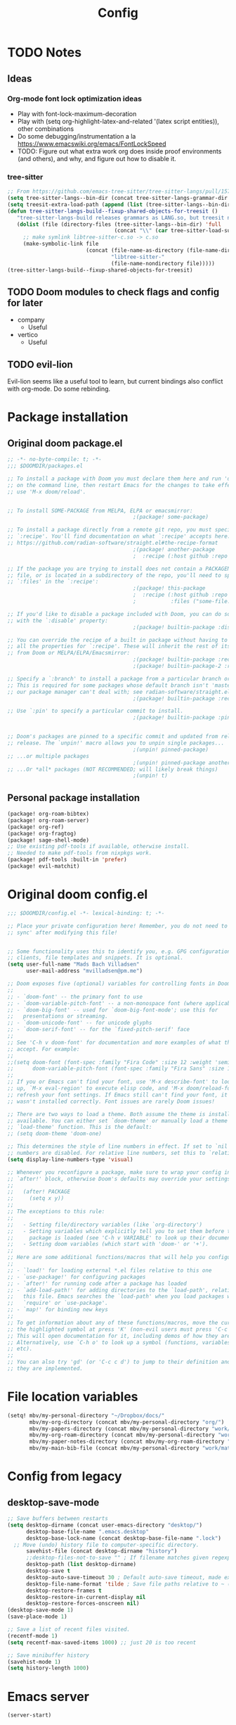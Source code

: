 #+title: Config
* TODO Notes
** Ideas
*** Org-mode font lock optimization ideas
- Play with font-lock-maximum-decoration
- Play with (setq org-highlight-latex-and-related '(latex script entities)), other combinations
- Do some debugging/instrumentation a la https://www.emacswiki.org/emacs/FontLockSpeed
- TODO: Figure out what extra work org does inside proof environments (and others), and why, and figure out how to disable it.
*** tree-sitter
#+begin_src emacs-lisp :tangle no
;; From https://github.com/emacs-tree-sitter/tree-sitter-langs/pull/157
(setq tree-sitter-langs--bin-dir (concat tree-sitter-langs-grammar-dir "bin/"))
(setq treesit-extra-load-path (append (list (tree-sitter-langs--bin-dir))))
(defun tree-sitter-langs-build--fixup-shared-objects-for-treesit ()
   "tree-sitter-langs-build releases grammars as LANG.so, but treesit needs libtree-sitter-LANG.so"
   (dolist (file (directory-files (tree-sitter-langs--bin-dir) 'full
                                  (concat "\\" (car tree-sitter-load-suffixes) "$")))
     ;; make symlink libtree-sitter-c.so -> c.so
     (make-symbolic-link file
                         (concat (file-name-as-directory (file-name-directory file))
                                 "libtree-sitter-"
                                 (file-name-nondirectory file)))))
(tree-sitter-langs-build--fixup-shared-objects-for-treesit)
#+end_src
** TODO Doom modules to check flags and config for later
- company
  - Useful
- vertico
  - Useful

** TODO evil-lion
Evil-lion seems like a useful tool to learn, but current bindings also conflict with org-mode. Do some rebinding.
* Package installation
** Original doom package.el
:PROPERTIES:
:ID:       f7010a9c-48b0-491c-a0ab-91ea6cfd8490
:END:
#+begin_src emacs-lisp :tangle packages.el
;; -*- no-byte-compile: t; -*-
;;; $DOOMDIR/packages.el

;; To install a package with Doom you must declare them here and run 'doom sync'
;; on the command line, then restart Emacs for the changes to take effect -- or
;; use 'M-x doom/reload'.


;; To install SOME-PACKAGE from MELPA, ELPA or emacsmirror:
                                        ;(package! some-package)

;; To install a package directly from a remote git repo, you must specify a
;; `:recipe'. You'll find documentation on what `:recipe' accepts here:
;; https://github.com/radian-software/straight.el#the-recipe-format
                                        ;(package! another-package
                                        ;  :recipe (:host github :repo "username/repo"))

;; If the package you are trying to install does not contain a PACKAGENAME.el
;; file, or is located in a subdirectory of the repo, you'll need to specify
;; `:files' in the `:recipe':
                                        ;(package! this-package
                                        ;  :recipe (:host github :repo "username/repo"
                                        ;           :files ("some-file.el" "src/lisp/*.el")))

;; If you'd like to disable a package included with Doom, you can do so here
;; with the `:disable' property:
                                        ;(package! builtin-package :disable t)

;; You can override the recipe of a built in package without having to specify
;; all the properties for `:recipe'. These will inherit the rest of its recipe
;; from Doom or MELPA/ELPA/Emacsmirror:
                                        ;(package! builtin-package :recipe (:nonrecursive t))
                                        ;(package! builtin-package-2 :recipe (:repo "myfork/package"))

;; Specify a `:branch' to install a package from a particular branch or tag.
;; This is required for some packages whose default branch isn't 'master' (which
;; our package manager can't deal with; see radian-software/straight.el#279)
                                        ;(package! builtin-package :recipe (:branch "develop"))

;; Use `:pin' to specify a particular commit to install.
                                        ;(package! builtin-package :pin "1a2b3c4d5e")


;; Doom's packages are pinned to a specific commit and updated from release to
;; release. The `unpin!' macro allows you to unpin single packages...
                                        ;(unpin! pinned-package)
;; ...or multiple packages
                                        ;(unpin! pinned-package another-pinned-package)
;; ...Or *all* packages (NOT RECOMMENDED; will likely break things)
                                        ;(unpin! t)

#+end_src
** Personal package installation
:PROPERTIES:
:ID:       5d78469c-8157-4f3f-b49e-e3e1046eff6f
:END:
#+begin_src emacs-lisp :tangle packages.el
(package! org-roam-bibtex)
(package! org-roam-server)
(package! org-ref)
(package! org-fragtog)
(package! sage-shell-mode)
;; Use existing pdf-tools if available, otherwise install.
;; Needed to make pdf-tools from nixpkgs work.
(package! pdf-tools :built-in 'prefer)
(package! evil-matchit)
#+end_src
* Original doom config.el
:PROPERTIES:
:ID:       80ba8b16-1d1e-4282-8a31-e32819a02084
:END:
#+begin_src emacs-lisp :tangle yes
;;; $DOOMDIR/config.el -*- lexical-binding: t; -*-

;; Place your private configuration here! Remember, you do not need to run 'doom
;; sync' after modifying this file!


;; Some functionality uses this to identify you, e.g. GPG configuration, email
;; clients, file templates and snippets. It is optional.
(setq user-full-name "Mads Bach Villadsen"
      user-mail-address "mvilladsen@pm.me")

;; Doom exposes five (optional) variables for controlling fonts in Doom:
;;
;; - `doom-font' -- the primary font to use
;; - `doom-variable-pitch-font' -- a non-monospace font (where applicable)
;; - `doom-big-font' -- used for `doom-big-font-mode'; use this for
;;   presentations or streaming.
;; - `doom-unicode-font' -- for unicode glyphs
;; - `doom-serif-font' -- for the `fixed-pitch-serif' face
;;
;; See 'C-h v doom-font' for documentation and more examples of what they
;; accept. For example:
;;
;;(setq doom-font (font-spec :family "Fira Code" :size 12 :weight 'semi-light)
;;      doom-variable-pitch-font (font-spec :family "Fira Sans" :size 13))
;;
;; If you or Emacs can't find your font, use 'M-x describe-font' to look them
;; up, `M-x eval-region' to execute elisp code, and 'M-x doom/reload-font' to
;; refresh your font settings. If Emacs still can't find your font, it likely
;; wasn't installed correctly. Font issues are rarely Doom issues!

;; There are two ways to load a theme. Both assume the theme is installed and
;; available. You can either set `doom-theme' or manually load a theme with the
;; `load-theme' function. This is the default:
;; (setq doom-theme 'doom-one)

;; This determines the style of line numbers in effect. If set to `nil', line
;; numbers are disabled. For relative line numbers, set this to `relative'.
(setq display-line-numbers-type 'visual)

;; Whenever you reconfigure a package, make sure to wrap your config in an
;; `after!' block, otherwise Doom's defaults may override your settings. E.g.
;;
;;   (after! PACKAGE
;;     (setq x y))
;;
;; The exceptions to this rule:
;;
;;   - Setting file/directory variables (like `org-directory')
;;   - Setting variables which explicitly tell you to set them before their
;;     package is loaded (see 'C-h v VARIABLE' to look up their documentation).
;;   - Setting doom variables (which start with 'doom-' or '+').
;;
;; Here are some additional functions/macros that will help you configure Doom.
;;
;; - `load!' for loading external *.el files relative to this one
;; - `use-package!' for configuring packages
;; - `after!' for running code after a package has loaded
;; - `add-load-path!' for adding directories to the `load-path', relative to
;;   this file. Emacs searches the `load-path' when you load packages with
;;   `require' or `use-package'.
;; - `map!' for binding new keys
;;
;; To get information about any of these functions/macros, move the cursor over
;; the highlighted symbol at press 'K' (non-evil users must press 'C-c c k').
;; This will open documentation for it, including demos of how they are used.
;; Alternatively, use `C-h o' to look up a symbol (functions, variables, faces,
;; etc).
;;
;; You can also try 'gd' (or 'C-c c d') to jump to their definition and see how
;; they are implemented.

#+end_src
* File location variables
:PROPERTIES:
:ID:       a4c70931-80dd-4ee9-8818-8f307ceeddbe
:END:
#+begin_src emacs-lisp :tangle yes
(setq! mbv/my-personal-directory "~/Dropbox/docs/"
       mbv/my-org-directory (concat mbv/my-personal-directory "org/")
       mbv/my-papers-directory (concat mbv/my-personal-directory "work/math-resources/sources/papers/")
       mbv/my-org-roam-directory (concat mbv/my-personal-directory "work/math-resources/org-roam/")
       mbv/my-paper-notes-directory (concat mbv/my-org-roam-directory "paper-notes/")
       mbv/my-main-bib-file (concat mbv/my-personal-directory "work/math-resources/sources/papers.bib"))
#+end_src
* Config from legacy
** desktop-save-mode 
#+begin_src emacs-lisp :tangle no
  ;; Save buffers between restarts
  (setq desktop-dirname (concat user-emacs-directory "desktop/")
        desktop-base-file-name ".emacs.desktop"
        desktop-base-lock-name (concat desktop-base-file-name ".lock")
	;; Move (undo) history file to computer-specific directory.
        savehist-file (concat desktop-dirname "history")
        ;;desktop-files-not-to-save "" ; If filename matches given regexp, do not save buffer
        desktop-path (list desktop-dirname)
        desktop-save t
        desktop-auto-save-timeout 30 ; Default auto-save timeout, made explicit
        desktop-file-name-format 'tilde ; Save file paths relative to ~ (works in particular with Dropbox symlink)
        desktop-restore-frames t
        desktop-restore-in-current-display nil
        desktop-restore-forces-onscreen nil)
  (desktop-save-mode 1)
  (save-place-mode 1)

  ;; Save a list of recent files visited.
  (recentf-mode 1)
  (setq recentf-max-saved-items 1000) ;; just 20 is too recent

  ;; Save minibuffer history
  (savehist-mode 1)
  (setq history-length 1000)
#+end_src
* Emacs server
:PROPERTIES:
:ID:       4606322c-471e-4579-9ac4-2ce63506e971
:END:
#+begin_src emacs-lisp :tangle yes
(server-start)
#+end_src
* Packages and Doom module config
** doom
:PROPERTIES:
:ID:       5d289674-46be-4681-8772-37561467d5b8
:END:
#+begin_src emacs-lisp :tangle yes
(setq! doom-molokai-brighter-comments t)
(setq! doom-molokai-brighter-modeline t)
(setq! doom-theme 'doom-molokai)
#+end_src
** evil
:PROPERTIES:
:ID:       12e4d4eb-378b-46e9-9d97-c4af4d7f39ae
:END:
#+begin_src emacs-lisp :tangle yes
(setq! evil-cross-lines t
       evil-snipe-scope 'buffer
       evil-want-fine-undo t)
;; Disable default yank to system clipboard.
;; To use system clipboard, use + register, e.g.
;; +dd, +cw, +y.
(setq! select-enable-clipboard nil)

(map! "s-c" #'copy-to-clipboard
      "s-v" #'paste-from-clipboard)

;; From https://emacs.stackexchange.com/questions/12122/how-to-access-os-clipboard-using-emacs-evil
(defun paste-from-clipboard ()
  (interactive)
  (setq x-select-enable-clipboard t)
  (call-interactively #'evil-paste-after)
  (setq x-select-enable-clipboard nil))
(defun copy-to-clipboard()
  (interactive)
  (setq x-select-enable-clipboard t)
  (call-interactively #'evil-yank)
  (setq x-select-enable-clipboard nil))
#+end_src
*** evil-matchit
:PROPERTIES:
:ID:       9c76ed39-ee3e-4e89-8713-ce3b77dc66dd
:END:
#+begin_src emacs-lisp :tangle yes
(global-evil-matchit-mode 1)
#+end_src
** company
:PROPERTIES:
:ID:       248fc78a-f917-4379-b852-a3dba2574724
:END:
#+begin_src emacs-lisp :tangle yes
(map! :after company
      :map company-active-map
     "C-l" #'company-complete-common-or-cycle
     "<tab>" nil
     "<backtab>" nil
     "TAB" nil
     "RET" nil
     "<return>" nil
     "C-<return>" #'company-complete-selection)
#+end_src
** vertico
:PROPERTIES:
:ID:       e2d44da6-e2c8-441c-a741-72e191b8bd6f
:END:
#+begin_src emacs-lisp :tangle yes
(setq! consult-locate-args "locate -i"
       vertico-posframe-poshandler 'posframe-poshandler-frame-top-center
       vertico-posframe-parameters
      '((left-fringe . 8)
        (right-fringe . 8)))
#+end_src
** word-wrap
#+begin_src emacs-lisp
;; enable word-wrap (almost) everywhere
(+global-word-wrap-mode +1)
#+end_src
** TODO biblio
:PROPERTIES:
:ID:       72045c34-0fe5-4ac3-8586-753211054673
:END:
Modify 'arxiv-get-pdf-add-bibtex-entry' to use different file name from bibtex key (add title to pdf file name).
Maybe define a general function to rectify pdf file name for any entry, and call it after arxiv-get-pdf-add-bibtex-entry?
#+begin_src emacs-lisp :tangle yes
(after! citar
  (setq! bibtex-completion-bibliography mbv/my-main-bib-file
         citar-bibliography mbv/my-main-bib-file
         bibtex-completion-library-path mbv/my-papers-directory
         bibtex-completion-notes-path mbv/my-paper-notes-directory
         citar-library-paths `(,mbv/my-papers-directory)
         citar-notes-paths `(,mbv/my-paper-notes-directory)
         bibtex-completion-pdf-field "file" ;; Read "file" field in bib file to find pdf files
         bibtex-completion-find-additional-pdfs t ;; Find all files matching [bibtexkey]*.pdf
         bibtex-completion-pdf-extension '(".pdf" ".djvu") ;; Match djvu files too. Other filetypes can also be added.
         bibtex-autokey-year-length 4
             bibtex-autokey-titlewords 0
         bibtex-autokey-name-year-separator ""
         bibtex-autokey-name-case-convert-function 'upcase-initials)
  (citar-org-roam-mode))
(map! :leader
      :prefix "r"
      "o" #'citar-open
      "i" #'citar-insert-citation)
#+end_src
*** org-noter
:PROPERTIES:
:ID:       1a703448-20ea-48e7-8e38-3adba05dd374
:END:
#+begin_src emacs-lisp :tangle yes
(after! org-mode
  (setq! org-noter-hide-other nil
         org-noter-notes-search-path mbv/my-paper-notes-directory))
#+end_src
** ledger
:PROPERTIES:
:ID:       fd2d4160-2733-4f26-bd40-3ce1f6202325
:END:
#+begin_src emacs-lisp :tangle yes
(after! ledger-mode
  (setq! ledger-complete-in-steps t
         ledger-post-amount-alignment-column 62))
#+end_src
** latex
*** RefTeX
:PROPERTIES:
:ID:       2e9cb8fe-74ad-4581-877d-60782eed5760
:END:
#+begin_src emacs-lisp :tangle yes
(setq! reftex-default-bibliography mbv/my-main-bib-file)
#+end_src
*** PDF viewer
:PROPERTIES:
:ID:       8d7e8cc1-648f-46c0-9337-fd129c854a97
:END:
#+begin_src emacs-lisp :tangle yes
(setq! +latex-viewers '(pdf-tools))
;; For synctex
(setq TeX-source-correlate-start-server t)
#+end_src
*** cdlatex
:PROPERTIES:
:ID:       c1c78b2d-e66e-4953-99b2-232cc8ad691f
:END:
- cdlatex-command-alist lists keywords for tab-completion

Note that the cdlatex variables have to be given a characters ASCII code, ? converts a character to its code (you might have to escape some chars with \). The elisp function string-to-char does the same (for the first char in a string), print and insert takes an ASCII code and either prints the corresponding char in the minibuffer, or inserts the char in the buffer.
(Actually a char is its code, ? just instructs Emacs to treat the char as itself and not as a function name.)

According to https://lists.gnu.org/archive/html/emacs-orgmode/2011-10/msg00716.html, you have to restart emacs or run (cdlatex-reset-mode) after changing this config.

#+begin_src emacs-lisp :tangle yes
;; Use cdlatex over yasnippet (should still default back to yasnippet).
(map! :map cdlatex-mode-map
      :i "TAB" #'cdlatex-tab)

;; Sets cdlatex-math-modify-prefix to its default explicity, and changes math-symbol key.
;; org-defkey is used to let cdlatex key interact correctly with other stuff.
(setq cdlatex-math-modify-prefix ?')
(setq cdlatex-math-symbol-prefix ?`) ; On danish keyboard layout, switch this to ?¨ instead
(after! org-mode (org-defkey org-cdlatex-mode-map "`" 'cdlatex-math-symbol))
;; add symbols
(setq cdlatex-math-symbol-alist
      '((?F ("\\Phi"))
        (?> ("\\xrightarrow" "\\mapsto" "\\max"))
        (?t ("\\tau" "\\otimes" "\\tan"))
        (?. ("\\cdots" "\\ldots" "\\cdot"))
        (?d ("\\delta" "\\partial" "\\bar{\\partial}"))
        (?* ("\\times" "\\dagger"))
        (?: ("\\colon"))
        (?b ("\\beta" "\\bullet"))
        (?\{ ("\\subseteq" "\\subset"))
        (?\} ("\\supseteq" "\\supset"))
        (?+ ("\\oplus" "\\bigoplus" "\\cup"))))
(setq cdlatex-math-modify-alist
      '((?B "\\mathbb" nil t nil nil)
        (?s "\\mathscr" nil t nil nil)
        (?f "\\mathfrak" nil t nil nil)
        (?T "\\widebar" nil t nil nil)
        (?o "\\operatorname" nil t nil nil)))

(setq cdlatex-use-dollar-to-ensure-math nil)
#+end_src

** org
:PROPERTIES:
:ID:       b0fafc69-1a25-468b-bd79-83067b889d39
:END:
#+begin_src emacs-lisp           :tangle yes
(setq! org-directory mbv/my-org-directory)
(after! org
  (setq! ;; Recursively check a list of directories, thanks to https://www.reddit.com/r/orgmode/comments/6q6cdk/adding_files_to_the_agenda_list_recursively/
         ;; To specify single files, if necessary, would have to append them to org-agenda-files separately.
         ;;(org-agenda-files (apply 'append
           ;;                       (mapcar
             ;;                      (lambda (directory)
               ;;                      (directory-files-recursively
                 ;;                     directory org-agenda-file-regexp))
                   ;;                `(,mbv/my-org-directory)))) ;; Can add to the list containing ,mbv/my-org-directory

         org-src-window-setup 'split-window-below
         org-refile-allow-creating-parent-nodes 'confirm
         org-return-follows-link t))
;; Not sure whether something like this is needed.
;; (map! :mode org-mode
;;       :n "RET" nil)
#+end_src
*** org/latex setup
    :PROPERTIES:
    :ID:       a1e22973-e0e1-497e-94de-1b4c291033c6
    :END:
    Some org/latex settings, and a preamble setup.
**** Origin
     The package list and classes are originally based on [[file:project-skeletons/homework/][this template]]. In addition to what's included here, that template also loads the packages:
     - showkeys (in draft mode, shows labels where defined in output PDF)
     - enumitem (control list formatting more carefully; used for good theorem environments)
     - fixme (create todo notes in latex source that block final compilation if not fixed)
     The original template also includes codes for:
     - The command \\widebar in direct tex. The only package I know that provides this command is [[http://mirrors.rit.edu/CTAN/fonts/mathabx/mathtest.pdf][mathabx]], but that also changes many other things, and I don't know whether it's actively supported

**** Basic setup
 #+BEGIN_SRC emacs-lisp
;; Whether to preview latex fragments when opening new Org file. Might become slow in big files, in which case
;; it can be disabled here or by adding the following on a per-file basis: #+STARTUP: nolatexpreview
(setq org-startup-with-latex-preview 'nil
      org-latex-prefer-user-labels t
      org-latex-reference-command "\\autoref{%s}"
      org-latex-caption-above '(image table src-block special-block))
(after! org-mode
  ;; (setq org-format-latex-options (plist-put org-format-latex-options :scale 1.0))
  (plist-put org-format-latex-options :scale 1.0))
(add-hook 'org-mode-hook (lambda () (plist-put org-format-latex-options :scale 1.0)))
;; Enable org-cdlatex in every org buffer
(add-hook 'org-mode-hook 'turn-on-org-cdlatex)

;; oc-biblatex.el adds global bibliography files to exported tex documents by default. This advice undoes that.
(advice-add 'org-cite-list-bibliography-files :around 'mbv/override-global-bibliography)
(defun mbv/override-global-bibliography (f)
  (let ((org-cite-global-bibliography nil))
    (funcall f)))

(defun mbv/clear-org-latex-preview-cache ()
  (interactive)
  (dired-delete-file org-preview-latex-image-directory 'always t))
 #+END_SRC
**** PROJ Org-TeX compilation tools
:PROPERTIES:
:ID:       97aeb11e-0de9-4305-bb65-ba18fdee4330
:END:
dvipng and dvisvgm do not support putting tikz code in previews. This can be done with imagemagick, but that's prone to bugs, especially around imagemagick updates.

#+begin_src emacs-lisp :tangle yes
;; -f forces latexmk to keep going on errors
;; -gg cleans all generated files before generating, in particular latexmk ALWAYS compiles the source even if nothing has changed.
(setq org-latex-pdf-process '("latexmk -f -gg -pdf -%latex -interaction=nonstopmode -output-directory=%o %f"))
#+end_src

#+BEGIN_SRC emacs-lisp :tangle no
(setq org-preview-latex-default-process 'dvisvgm)
(eval-after-load "preview"
  '(add-to-list 'preview-default-preamble "\\PreviewEnvironment{tikzpicture}" t))
#+END_SRC

***** ImageMagick
At the time of writing (200429), ImageMagick throws a [[https://github.com/ImageMagick/ImageMagick/issues/884][warning]] about color space and grayscale images when trying to preview fragments. It does not affect output. According to the linked github issue (and own testing), adding -strip to the arguments to 'convert' removes the warning; there are other solutions in that thread.
Note that trying to generate many fragments at once causes some slowdown, since fragment generation is not done asynchronously. However, fragments are cached, so this should not be a big deal.
#+begin_src emacs-lisp :tangle no
(plist-put (cdr (assoc 'imagemagick org-preview-latex-process-alist)) :image-converter '("convert -density %D -trim -strip -antialias %f -quality 100 %O"))
#+end_src

**** Package and macro setup
 The latex preamble used for latex fragment previews is governed by org-format-latex-header, while export is governed by org-latex-classes and org-latex-default-class
 To add more macros to both that preamble and (multiple) export preambles, we define a variable to hold macros, then append that to the other preambles.
 LaTeX note: amsmath defines a bunch of standard operators [[http://mirror.utexas.edu/ctan/macros/latex/required/amsmath/amsopn.pdf][here]]. Some of these are 'incorrect', i.e. $\hom$ should typeset Hom, not hom. The LaTeX code "\let\hom\undefined" unbinds $\hom$, assuming \undefined is, in fact, undefined.
 Semantic notes:
  - $\id$ is the identity map
  - $\ker,\coker,\im$ are kernel, cokernel, image of a function. \ker is defined by default.
  - $\hom$ is a space of homomorphism, or the set of morphisms between two objects in a category
  - $\ext$ is an Ext functor
  - $\shom$ and $\sext$ are sheafy versions of their non-s namesakes
  - $\tensor$ is tne tensor product of two modules/other
  - $\spec$ is the affine scheme of a ring
  - $\proj$ is the projective scheme of a graded ring
  - \(\pic\) denotes Picard groups
  - $\codim$ is codimension
  - $\Supp$ denotes support of something, e.g. a sheaf
  - \(\dualab{A}\) indicates the dual abelian variety of \(A\) (i.e. \(\pic^0(A)\)
  - \(\sh F\): Typeface for sheaves
  - \proofstep is for partitioning long proofs into individual steps, to be used inside \begin{proof} environment. From https://tex.stackexchange.com/questions/207309/how-to-nicely-split-proofs-into-different-parts
 #+begin_src emacs-lisp
(after! org
  ;; Make more LaTeX packages available for org and exported latex. These packages are added to preamble of exported latex. If t is specified, the package is also available when viewing latex snippets in org-mode.
  (setq org-latex-packages-alist
        '(("" "etoolbox" t) ;; programming logic for \abs, \norm, \inner commands
          ("" "microtype" t) ;; typographic improvements
          ("" "mathrsfs" t) ;; \mathscr font
          ("AUTO" "babel" t) ;; gets passed options from \documentclass as well
          ("" "tikz" t)
          ("" "tikz-cd" t)
          ("" "amsthm" t)
          ("" "thmtools" t)
          ("" "thm-restate" t)
          ("" "xpatch" t)
          ("autostyle" "csquotes" t)))

  (setq mbv/my-latex-macros
        "
% Biblatex setup
\\usepackage[backend=biber,style=alphabetic,giveninits=true,url=true,eprint=true,doi=false,isbn=false]{biblatex}
% Suppress 'In: JournalTitle' and just write 'JournalTitle' instead for journal articles.
% From: https://tex.stackexchange.com/questions/10682/suppress-in-biblatex
\\renewbibmacro{in:}{%
  \\ifentrytype{article}{}{\\printtext{\\bibstring{in}\\intitlepunct}}}

% All tikzcd cells are in displaystyle by default
\\tikzcdset{
  cells={font=\\everymath\\expandafter{\\the\\everymath\\displaystyle}},
}

\\DeclareMathOperator\\id{id}
\\DeclareMathOperator\\coker{coker}
\\DeclareMathOperator\\im{im}
\\DeclareMathOperator\\codim{codim}
\\let\\hom\\undefined
\\DeclareMathOperator\\hom{Hom}
\\DeclareMathOperator\\shom{\\underline{Hom}}
\\DeclareMathOperator\\ext{Ext}
\\DeclareMathOperator\\sext{\\underline{Ext}}
\\DeclareMathOperator\\tor{Tor}
\\DeclareMathOperator\\rk{rk}
\\newcommand\\tensor{\\otimes}
\\DeclareMathOperator\\spec{Spec}
\\DeclareMathOperator\\proj{Proj}
\\DeclareMathOperator\\pic{Pic}
\\DeclareMathOperator\\supp{Supp}
\\newcommand\\dualab\\widehat
\\newcommand\\sh\\mathscr

\\makeatletter
\\newcounter{proofstep}
\\xpretocmd{\\proof}{\\setcounter{proofstep}{0}}{}{}
\\newcommand{\\proofstep}[1]{%
  \\par
  \\addvspace{\\medskipamount}%
  \\stepcounter{proofstep}%
  \\noindent\\emph{Step \\theproofstep: #1}\\par\\nobreak\\smallskip
  \\@afterheading
}
\\makeatother

% Define \\widebar
\\makeatletter
\\let\\save@mathaccent\\mathaccent
\\newcommand*\\if@single[3]{%
  \\setbox0\\hbox{${\\mathaccent\"0362{#1}}^H$}%
        \\setbox2\\hbox{${\\mathaccent\"0362{\\kern0pt#1}}^H$}%
  \\ifdim\\ht0=\\ht2 #3\\else #2\\fi
  }
%The bar will be moved to the right by a half of \\macc@kerna, which is computed by amsmath:
\\newcommand*\\rel@kern[1]{\\kern#1\\dimexpr\\macc@kerna}
%If there's a superscript following the bar, then no negative kern may follow the bar;
%an additional {} makes sure that the superscript is high enough in this case:
\\newcommand*\\widebar[1]{\\@ifnextchar^{{\\wide@bar{#1}{0}}}{\\wide@bar{#1}{1}}}
%Use a separate algorithm for single symbols:
\\newcommand*\\wide@bar[2]{\\if@single{#1}{\\wide@bar@{#1}{#2}{1}}{\\wide@bar@{#1}{#2}{2}}}
\\newcommand*\\wide@bar@[3]{%
  \\begingroup
  \\def\\mathaccent##1##2{%
%Enable nesting of accents:
    \\let\\mathaccent\\save@mathaccent
%If there's more than a single symbol, use the first character instead (see below):
    \\if#32 \\let\\macc@nucleus\\first@char \\fi
%Determine the italic correction:
    \\setbox\\z@\\hbox{$\\macc@style{\\macc@nucleus}_{}$}%
    \\setbox\\tw@\\hbox{$\\macc@style{\\macc@nucleus}{}_{}$}%
    \\dimen@\\wd\\tw@
    \\advance\\dimen@-\\wd\\z@
%Now \\dimen@ is the italic correction of the symbol.
    \\divide\\dimen@ 3
    \\@tempdima\\wd\\tw@
    \\advance\\@tempdima-\\scriptspace
%Now \\@tempdima is the width of the symbol.
    \\divide\\@tempdima 10
    \\advance\\dimen@-\\@tempdima
%Now \\dimen@ = (italic correction / 3) - (Breite / 10)
    \\ifdim\\dimen@>\\z@ \\dimen@0pt\\fi
%The bar will be shortened in the case \\dimen@<0 !
    \\rel@kern{0.6}\\kern-\\dimen@
    \\if#31
      \\overline{\\rel@kern{-0.6}\\kern\\dimen@\\macc@nucleus\\rel@kern{0.4}\\kern\\dimen@}%
      \\advance\\dimen@0.4\\dimexpr\\macc@kerna
%Place the combined final kern (-\\dimen@) if it is >0 or if a superscript follows:
      \\let\\final@kern#2%
      \\ifdim\\dimen@<\\z@ \\let\\final@kern1\\fi
      \\if\\final@kern1 \\kern-\\dimen@\\fi
    \\else
      \\overline{\\rel@kern{-0.6}\\kern\\dimen@#1}%
    \\fi
  }%
  \\macc@depth\\@ne
  \\let\\math@bgroup\\@empty \\let\\math@egroup\\macc@set@skewchar
  \\mathsurround\\z@ \\frozen@everymath{\\mathgroup\\macc@group\\relax}%
  \\macc@set@skewchar\\relax
  \\let\\mathaccentV\\macc@nested@a
%The following initialises \\macc@kerna and calls \\mathaccent:
  \\if#31
    \\macc@nested@a\\relax111{#1}%
  \\else
%If the argument consists of more than one symbol, and if the first token is
%a letter, use that letter for the computations:
    \\def\\gobble@till@marker##1\\endmarker{}%
    \\futurelet\\first@char\\gobble@till@marker#1\\endmarker
    \\ifcat\\noexpand\\first@char A\\else
      \\def\\first@char{}%
    \\fi
    \\macc@nested@a\\relax111{\\first@char}%
  \\fi
  \\endgroup
}
\\makeatother")

;;;; Actually add the macros defined above to preview and export headers, and define custom export class:

  ;; Required to load the variables we modify below
  (require 'ox-latex)

  (setq mbv/org-format-latex-header-default
        "\\documentclass{article}
\\usepackage[usenames]{color}
[PACKAGES]
[DEFAULT-PACKAGES]
\\pagestyle{empty}             % do not remove
% The settings below are copied from fullpage.sty
\\setlength{\\textwidth}{\\paperwidth}
\\addtolength{\\textwidth}{-3cm}
\\setlength{\\oddsidemargin}{1.5cm}
\\addtolength{\\oddsidemargin}{-2.54cm}
\\setlength{\\evensidemargin}{\\oddsidemargin}
\\setlength{\\textheight}{\\paperheight}
\\addtolength{\\textheight}{-\\headheight}
\\addtolength{\\textheight}{-\\headsep}
\\addtolength{\\textheight}{-\\footskip}
\\addtolength{\\textheight}{-3cm}
\\setlength{\\topmargin}{1.5cm}
\\addtolength{\\topmargin}{-2.54cm}")
  (setq org-format-latex-header (concat mbv/org-format-latex-header-default mbv/my-latex-macros))
  ;; Define new class based on memoir
  (add-to-list 'org-latex-classes
               `("mbv/my-memoir-article"
                 ,(concat
                   "\\pdfoutput=1 % Required to make arXiv use pdflatex
\\documentclass[letterpaper,oneside,openany,article,english,10pt]{memoir}
[DEFAULT-PACKAGES]
[PACKAGES]
\\declaretheorem[sibling=theorem, style=plain]{corollary, lemma, proposition, conjecture}
\\declaretheorem[sibling=theorem, style=definition]{definition, example}
\\declaretheorem[sibling=theorem, style=remark]{remark, notation}
\\declaretheorem[numbered=no, style=remark]{acknowledgements}
"
                   mbv/my-latex-macros)
                 ("\\chapter{%s}" . "\\chapter*{%s}")
                 ("\\section{%s}" . "\\section*{%s}")
                 ("\\subsection{%s}" . "\\subsection*{%s}")
                 ("\\subsubsection{%s}" . "\\subsubsection*{%s}")
                 ("\\paragraph{%s}" . "\\paragraph*{%s}")
                 ("\\subparagraph{%s}" . "\\subparagraph*{%s}")))

  (add-to-list 'org-latex-classes
               `("mbv/my-amsart"
                 ,(concat
                   "\\pdfoutput=1 % Required to make arXiv use pdflatex
\\documentclass{amsart}
[DEFAULT-PACKAGES]
[PACKAGES]
\\declaretheorem[numberwithin=section, style=plain]{theorem}  % Theorem environments using amsthm + thmtools
\\declaretheorem[sibling=theorem, style=plain]{corollary, lemma, proposition, conjecture}
\\declaretheorem[sibling=theorem, style=definition]{definition, example}
\\declaretheorem[sibling=theorem, style=remark]{remark, notation}
\\declaretheorem[numbered=no, style=remark]{acknowledgements}
"
                   mbv/my-latex-macros)
                 ("\\section{%s}" . "\\section*{%s}")
                 ("\\subsection{%s}" . "\\subsection*{%s}")
                 ("\\subsubsection{%s}" . "\\subsubsection*{%s}")
                 ("\\paragraph{%s}" . "\\paragraph*{%s}")
                 ("\\subparagraph{%s}" . "\\subparagraph*{%s}")))

  ;; Set my amsart class as default for export
  (setq org-latex-default-class "mbv/my-amsart")

  ;; Add some bookmark-related options to the default hyperref template
  (setq org-latex-hyperref-template
        "\\hypersetup{
 pdfauthor={%a},
 pdftitle={%t},
 pdfkeywords={%k},
 pdfsubject={%d},
 pdflang={%L},
 final,
 bookmarks=true,
 bookmarksnumbered=true,
 bookmarksdepth=subsubsection}
 \\let\\subsectionautorefname\\sectionautorefname
 \\let\\subsubsectionautorefname\\sectionautorefname
"))
 #+end_src

 #+RESULTS:
 #+begin_example
 \hypersetup{
  pdfauthor={%a},
  pdftitle={%t},
  pdfkeywords={%k},
  pdfsubject={%d},
  pdflang={%L},
  final,
  bookmarks=true,
  bookmarksnumbered=true,
  bookmarksdepth=subsubsection}
  \let\subsectionautorefname\sectionautorefname
  \let\subsubsectionautorefname\sectionautorefname
 #+end_example

*** org-id
    :PROPERTIES:
    :ID:       e63541f2-d373-42cb-ace7-d69e8ba7afe1
    :END:
Sets up org-id for consistent links that allow changing headlines/file locations without guaranteed breakage. Source is [[https://github.com/tkf/org-mode/blob/master/lisp/org-id.el][here]], some info taken from [[https://emacs.stackexchange.com/questions/12391/insert-org-id-link-at-point-via-outline-path-completion][here]]. With this setup, org-store-link and org-insert-link link via the id property instead of file location and section name; id is created as needed when org-store-link is called.
#+BEGIN_SRC emacs-lisp
(after! org
  (require 'org-id)
  ;; Always use ID's, create if doesn't exist
  (setq org-id-link-to-org-use-id t)
  ;; Make the default explicit
  (setq org-id-track-globally t)
  (setq org-id-locations-file (concat user-emacs-directory ".org-id-locations"))
  ;; Update id locations on startup
  (org-id-update-id-locations)

  ;; Completion function for id's when running org-insert-link. Taken from https://emacs.stackexchange.com/questions/12391/insert-org-id-link-at-point-via-outline-path-completion
  (defun org-id-complete-link (&optional arg)
    "Create an id: link using completion"
    (concat "id:"
            (org-id-get-with-outline-path-completion)))
  (org-link-set-parameters "id" :complete 'org-id-complete-link))
#+END_SRC

*** org-roam
:PROPERTIES:
:ID:       ab27712b-6660-4129-a423-017b1204243a
:END:
#+begin_src emacs-lisp :tangle yes
(after! org-roam-mode
  (setq! org-roam-directory mbv/my-org-roam-directory
         org-roam-db-location (concat org-roam-directory "org-roam.db")
         org-roam-buffer-no-delete-other-windows t) ; make org-roam buffer sticky
  (org-roam-db-autosync-mode)
  (require 'org-roam-protocol))
#+end_src
**** TODO org-roam-bibtex
:PROPERTIES:
:ID:       6e2498f5-cdb8-4aa6-8a9f-1507cc4d91c1
:END:
#+begin_src emacs-lisp :tangle yes
(add-hook! org-roam-mode (org-roam-bibtex-mode))
#+end_src

Legacy (not quite functional) config.
TODO: Make this actually work well.
#+begin_src emacs-lisp :tangle no
(after! org-roam-mode
  (setq!
   orb-preformat-keywords '("=key=" "title" "url" "file" "author-or-editor" "keywords" "citekey")
   org-roam-capture-templates
   '(("d" "default" plain "%?"
      :target (file+head "%<%Y%m%d%H%M%S>-${slug}.org" "#+title: ${title}")
      :unnarrowed t)
     ("r" "ref" plain
      "#+ROAM_REFS: ${ref}
- keywords :: ${keywords}
%?
\n* ${title}\n  :PROPERTIES:\n  :URL: ${url}\n  :AUTHOR: ${author-or-editor}\n  :NOTER_DOCUMENT: %(orb-process-file-field \"${=key=}\")\n  :NOTER_PAGE: \n  :END:\n\n"
      :target (file+head "${citekey}.org" "#+TITLE: ${citekey}: ${title}")
      :unnarrowed t))))
;;   (setq orb-templates
;;         '(("r" "ref" plain (function org-roam-capture--get-point)
;;            ""
;;            :file-name "${slug}"
;;            :head "#+TITLE: ${=key=}: ${title}
;; \n#+ROAM_KEY: ${ref}
;; - keywords :: ${keywords}

;; \n* ${title}\n  :PROPERTIES:\n  :Custom_ID: ${=key=}\n  :URL: ${url}\n  :AUTHOR: ${author-or-editor}\n  :NOTER_DOCUMENT: %(orb-process-file-field \"${=key=}\")\n  :NOTER_PAGE: \n  :END:\n\n"

;;            :unnarrowed t))))

#+end_src
**** org-roam-server
:PROPERTIES:
:ID:       b6c36a3c-d646-44d5-abd0-7fa7fbf620ec
:END:
#+begin_src emacs-lisp :tangle yes
(after! org-roam-server-mode
  (setq! org-roam-server-host "127.0.0.1"
         org-roam-server-port 8080
         org-roam-server-authenticate nil
         org-roam-server-export-inline-images t
         org-roam-server-serve-files nil
         org-roam-server-served-file-extensions '("pdf" "mp4" "ogv")
         org-roam-server-network-poll t
         org-roam-server-network-arrows nil
         org-roam-server-network-label-truncate t
         org-roam-server-network-label-truncate-length 60
         org-roam-server-network-label-wrap-length 20))
#+end_src
*** org-ref
:PROPERTIES:
:ID:       b5e82625-5a07-49c3-bee4-6dba80416507
:END:
This is only used to get access to functions used to transition away from org-ref to org-cite.
That said, the hydra provided by org-ref is quite nice...
TODO: Figure out how to manage bib files directly in emacs; org-ref may be part of that.

TODO: Rewrite this to use type citation instead of citation-reference. Then we don't have to do the manual format, it'll support global pre and post-fix. We should also find a way to record post-blank on parsing, and pass that to the citation.
#+begin_src emacs-lisp :tangle yes
(after! org-ref
  (setq! org-ref-insert-cite-function 'org-cite-insert)
  (defun mbv/org-ref-v3-to-org-cite ()
    (interactive)
    (require 'org-ref)
    (require 'org-ref-citation-links)
    (require 'oc)
    (require 'org-element)
    ;; Collect org-ref citation link objects
    (let ((cites (reverse (org-element-map (org-element-parse-buffer) 'link
                            (lambda (lnk)
                              (when (member (org-element-property :type lnk)
                                            (mapcar 'car org-ref-cite-types))
                                lnk))))))
      (cl-loop for cite in cites do
               ;; Substitute each org-ref link with the corresponding org-cite link.
               ;; Does not currently support global suffix and prefix, but I don't
               ;; think I ever use that
               (cl--set-buffer-substring
                (org-element-property :begin cite)
                (org-element-property :end cite)
                (format "[cite:%s]%s"
                        (mbv/org-ref-element-to-org-cite-citation-string cite)
                        ;; Blank space after the link is part of the cite object;
                        ;; reinsert it.
                        (make-string (org-element-property :post-blank cite) ?\ ))))))

  (defun mbv/org-ref-element-to-org-cite-citation-string (cite)
    ;; Use the builtin org-ref parser to turn citation link into a plist,
    ;; then convert that plist into the internal org format citation-reference
    ;; for citations, and use the built-in org interpreter to turn this into a string.
    (let ((data (org-ref-parse-cite-path (org-element-property :path cite))))
      (let ((cite-string
             (org-element-interpret-data
              (cl-loop for cite-reference in (plist-get data :references) collect
                       `(citation-reference
                         (:key ,(plist-get cite-reference :key)
                          :prefix ,(plist-get cite-reference :prefix)
                          :suffix ,(plist-get cite-reference :suffix)))))))
        ;; Remove unnecessary trailing semicolon.
        (substring cite-string 0 -1)))))
#+end_src
*** [?] org-noter
:PROPERTIES:
:ID:       9fa1c0ab-1397-4f9e-9025-a240a5a010a7
:END:
I really want org-noter-insert-note bound to "i", but I don't know how to do that.
TODO: Make the insert functions also enter insert-mode in the org buffer.
#+begin_src emacs-lisp :tangle yes
(map! :map org-noter-doc-mode-map
      "M-i" #'org-noter-insert-note
      "C-M-i" #'org-noter-insert-precise-note)
#+end_src
*** org-fragtog
:PROPERTIES:
:ID:       b436aa20-85bb-464a-bb78-00559f4fff16
:END:
#+begin_src emacs-lisp :tangle yes
(add-hook 'org-mode-hook 'org-fragtog-mode)
#+end_src
** calendar
*** TODO org-gcal
:PROPERTIES:
:ID:       9c067ce1-25ee-4f3b-8e85-5389d4727a01
:END:
TODO: Actually integrate with Org and start using.
- https://200ok.ch/posts/2022-02-13_integrating_org_mode_agenda_into_other_calendar_apps.html
- https://github.com/kidd/org-gcal.el

Set "echo 'allow-loopback-pinentry' >> .gnupg/gpg-agent.conf && gpgconf --reload gpg-agent". Note also that there is currently a bug in Emacs integration with gpg version 2.4.x for x>0 (https://dev.gnupg.org/T6481), seems that there's a patch on the way though.
As of 231130, I have manually patched gnupg (brew reinstall -is) and pinned gnupg in brew to 2.4.3. Check that bug has been fixed before upgrading.

Homebrew GPG patching instructions:
1. 'brew reinstall -si gpg' - collects sources and puts you in a shell in the build directory. Tells you a prefix to install to, in this case /opt/homebrew/Cellar/gnupg/2.4.3
2. Patch the sources, e.g. download the raw diff of a patch and 'git apply' it. In this case the patch is https://files.gnupg.net/file/data/3un4erk3tjnseburvkuy/PHID-FILE-hqe3gegzy7m6xb755z73/file
   1. You may need to manually fit things together.
3. For most projects, there will be some ./configure, make, make check, make install business to go through. Do:
   1. Check the corresponding brewfile for configure commands that might be needed, and set the --prefix flag to configure. To find the brew file, try locate gpg | grep \.rb if brew edit gpg doesn't work.
   2. The build commands will look something like: 'mkdir build && cd build && ../configure --prefix=/opt/homebrew/Cellar/gnupg/2.4.3 --enable-all-tests --with-pinentry-pgm=/opt/homebrew/bin/pinentry && make && make install && exit'

#+begin_src emacs-lisp :tangle yes
(setq org-gcal-client-id "33033572708-h0679g3cnald3pvk15l27ia562p6fej8.apps.googleusercontent.com"
      org-gcal-client-secret "GOCSPXxm1CLX68pQZl50yWaqTNCSEMZ9HW"
      org-gcal-fetch-file-alist `(("madsbv96@gmail.com" . ,(concat org-directory "calendar-madsbv96.org"))
                                  ("318301d6be94b800863929948dc400142680118568b177d65627f84cbbb93a7a@group.calendar.google.com" . ,(concat org-directory "calendar-timekeeping.org"))))
(setq plstore-cache-passphrase-for-symmetric-encryption t)
(require 'org-gcal)
(org-gcal-reload-client-id-secret)

#+end_src
*** TODO calfw
:PROPERTIES:
:ID:       69463595-2c50-4fc0-b616-810413f9d7ed
:END:
TODO: Integration with org-agenda involves switching this to pull directly from agenda with cfw:org-create-source instead.
#+begin_src emacs-lisp :tangle yes
(defun mbv/open-calendar ()
  (interactive)
  (cfw:open-calendar-buffer
   :contents-sources
   (list
    (cfw:org-create-file-source "timekeeping" (concat org-directory "calendar-timekeeping.org") "Green")
    (cfw:org-create-file-source "madsbv96" (concat org-directory "calendar-madsbv96.org") "Red"))))
#+end_src
** pdf-view
:PROPERTIES:
:ID:       c1fe9cd6-47ff-4ba9-b115-ce09e69fbc09
:END:
#+begin_src emacs-lisp :tangle yes
  (setq! pdf-view-resize-factor 1.1
        pdf-view-continuous nil
        pdf-view-display-size 'fit-page)
(map! :mode pdf-view-mode
      :nv "`" #'pdf-view-jump-to-register)
#+end_src
** deft
:PROPERTIES:
:ID:       599f0c3f-3533-4e09-9c25-8615d045ef4f
:END:
#+begin_src emacs-lisp :tangle yes
(after! deft
  (setq! deft-recursive t
  deft-use-filter-string-for-filename t
  deft-default-extension "org"
  deft-directory org-roam-directory)
  (defun cm/deft-parse-title (file contents)
    "Parse the given FILE and CONTENTS and determine the title.
  If `deft-use-filename-as-title' is nil, the title is taken to
  be the first non-empty line of the FILE.  Else the base name of the FILE is
  used as title."
      (let ((begin (string-match "^#\\+[tT][iI][tT][lL][eE]: .*$" contents)))
	(if begin
	    (string-trim (substring contents begin (match-end 0)) "#\\+[tT][iI][tT][lL][eE]: *" "[\n\t ]+")
	  (deft-base-filename file))))

    (advice-add 'deft-parse-title :override #'cm/deft-parse-title)

    (setq deft-strip-summary-regexp
	  (concat "\\("
		  "[\n\t]" ;; blank
		  "\\|^#\\+[[:alpha:]_]+:.*$" ;; org-mode metadata
		  "\\|^:PROPERTIES:\n\\(.+\n\\)+:END:\n"
		  "\\)")))
#+end_src
** snippet
:PROPERTIES:
:ID:       522dd2b3-4c09-4ef8-81df-ce520e8959f2
:END:
#+begin_src emacs-lisp :tangle yes
;; Nested snippets
(after! yasnippet
  (setq! yas-triggers-in-field t))
(map! :after yasnippet
      "C-s" #'yas-next-field)
#+end_src

** workspaces
:PROPERTIES:
:ID:       91d88b8d-c942-4037-8411-6de47f2de9df
:END:

#+begin_src emacs-lisp :tangle yes
;; Control which workspace new frame are initialized with when opened with emacsclient.
;; The default value +workspaces-associate-frame-fn creates a new workspace every time.
;; With nil, it just opens in some existing workspace.
(setq persp-emacsclient-init-frame-behaviour-override nil)
#+end_src
** magit
:PROPERTIES:
:ID:       5483b3ab-c12d-4e62-b4c2-6a2a644ba420
:END:
#+begin_src emacs-lisp :tangle yes
;; Making magit and yadm (utility I use for managing dotfiles) cooperate. Run (magit-status "/yadm::"). Taken from: https://github.com/TheLocehiliosan/yadm/blob/master/yadm.md
(after! magit
  (require 'tramp)
  (add-to-list 'tramp-methods
               '("yadm"
                 (tramp-login-program "yadm")
                 (tramp-login-args (("enter")))
                 (tramp-login-env (("SHELL") ("/bin/sh")))
                 (tramp-remote-shell "/bin/sh")
                 (tramp-remote-shell-args ("-c"))))

  (defun mbv/yadm ()
    (interactive)
    (magit-status "/yadm::")))
#+end_src

** mu4e
:PROPERTIES:
:ID:       caded08a-c2a1-4133-a6cd-7d9f613db211
:END:
GMail is hostile to clients, and setting up mbsync with its OAuth2 requirements is terrible. It is possible with some extra scripting: https://github.com/MarcvdSluys/SundryNotes/blob/master/mbsync-with-gmail-oauth2.org
I don't want to use that method due to fragility and probable maintenance cost. Switching to Proton is probably better all around.

There is a solution with NotMuch: https://github.com/gauteh/lieer
It is still a Python script though.

TODO: Set up imapnotify for syncing emails automatically. https://gitlab.com/shackra/goimapnotify

TODO: Set up HU email.
#+begin_src emacs-lisp :tangle yes
(setq mu4e-update-interval (* 10 60)) ; check mail every 10 minutes

(set-email-account! "mvilladsen@pm.me"
                    '((mu4e-sent-folder . "/proton/Sent")
                      (mu4e-drafts-folder     . "/proton/Drafts")
                      (mu4e-trash-folder      . "/proton/Trash")
                      (mu4e-refile-folder     . "/proton/Archive")
                      (mu4e-compose-signature . "Best,
Mads")
                      ;; (+mu4e-personal-addresses . "mvilladsen@pm.me")
                      (smtpmail-smtp-user     . "mvilladsen@pm.me")
                      (smtpmail-smtp-server . "127.0.0.1")
                      (smtpmail-smtp-service . 1025)
                      (smtpmail-stream-type . ssl)))

(setq mu4e-maildir-shortcuts
  '(
    (:maildir "/proton/inbox"     :key  ?i)
    (:maildir "/proton/Archive"   :key  ?a)
    (:maildir "/proton/Drafts"     :key  ?d)
    (:maildir "/proton/Sent"      :key  ?s)
    (:maildir "/proton/Folders/Math/EAGER-GEN" :key ?e)
    (:maildir "/proton/Folders/Math/arXiv" :key ?x)
    ))

(setq mu4e-bookmarks
      '(
        (:name "Unread messages" :query "flag:unread and not flag:trashed and not maildir:'/All Mail/'" :key ?u)
        (:name "Today's messages" :query "date:today..now" :key ?t)
        (:name "Last 7 days" :query "date:7d..now" :hide-unread nil :key ?w)
        (:name "Flagged messages" :query "flag:flagged" :key ?f)
        (:name "Messages with documents" :query "mime:application/pdf" :hide-unread t :key ?d)
        (:name "Messages with images" :query "mime:image/*" :hide-unread t :key ?p)
        ))

;; The mu search query used to count the number of 'interesting' mail to show in the mode line.
(setq mu4e-alert-interesting-mail-query "flag:unread and not flag:trashed and not maildir:/arXiv/ and not maildir:'/All Mail/' and not maildir:/EAGER-GEN/")
(mu4e-alert-set-default-style #'osx-notifier)

(setq mu4e-change-filenames-when-moving t ; avoid sync conflicts
      mu4e-compose-format-flowed t ; re-flow mail so it's not hard wrapped
      mu4e-get-mail-command "mbsync -a"
      mu4e-search-results-limit 500) ; The default is 500, we set it explicitly for possible later reference. Note that mu4e-search-toggle-property can be called to set full search to on, which then shows all results.


(setq message-send-mail-function 'smtpmail-send-it)
#+end_src
** csv-mode
:PROPERTIES:
:ID:       91df0cdb-0c1c-4922-8af3-a104bcedb13a
:END:
#+begin_src emacs-lisp :tangle yes
(add-hook! csv-mode :append '(csv-align-mode csv-header-line))
#+end_src
** Convenience functions
:PROPERTIES:
:ID:       e5879a87-628a-4e45-bc64-1e0cec4e1410
:END:
Note: I previously had a 'mbv/open-finder-here', but Doom actually provides that natively with '<leader> o o'.
#+begin_src emacs-lisp :tangle yes
(defun mbv/run-kitty-here ()
  (interactive)
  (shell-command (concat "kitty --single-instance "
            (file-name-directory (or load-file-name buffer-file-name))
              " > /dev/null 2>&1 & disown") nil nil))

(defun mbv/open-externally ()
  (interactive)
  (shell-command (concat "open " buffer-file-name " > /dev/null 2>&1 & disown") nil nil))

(map! :leader
      :n "o C-t" #'mbv/run-kitty-here)
#+end_src
